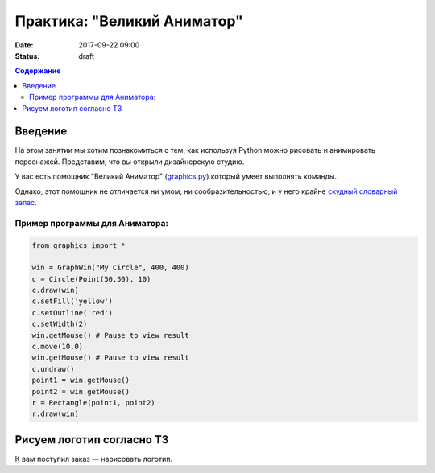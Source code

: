Практика: "Великий Аниматор"
#######################################

:date: 2017-09-22 09:00
:status: draft

.. default-role:: code
.. contents:: Содержание


Введение
========
На этом занятии мы хотим познакомиться с тем, как используя Python можно рисовать и анимировать персонажей.
Представим, что вы открыли дизайнерскую студию.

У вас есть помощник "Великий Аниматор" (`graphics.py`__) который умеет выполнять команды.

.. __: http://mcsp.wartburg.edu/zelle/python/graphics.py

Однако, этот помощник не отличается ни умом, ни сообразительностью, и у него крайне `скудный словарный запас`__.

.. __: http://mcsp.wartburg.edu/zelle/python/graphics/graphics/index.html

Пример программы для Аниматора:
-------------------------------

.. code-block:: python

	from graphics import *

	win = GraphWin("My Circle", 400, 400)
	c = Circle(Point(50,50), 10)
	c.draw(win)
	c.setFill('yellow')
	c.setOutline('red')
	c.setWidth(2)
	win.getMouse() # Pause to view result
	c.move(10,0)
	win.getMouse() # Pause to view result
	c.undraw()
	point1 = win.getMouse()
	point2 = win.getMouse()
	r = Rectangle(point1, point2)
	r.draw(win)

	
Рисуем логотип согласно ТЗ
==========================

К вам поступил заказ — нарисовать логотип.

